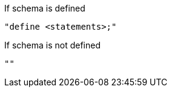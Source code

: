 .If schema is defined
[source,bash]
----
"define <statements>;"
----
.If schema is not defined
[source,bash]
----
""
----
